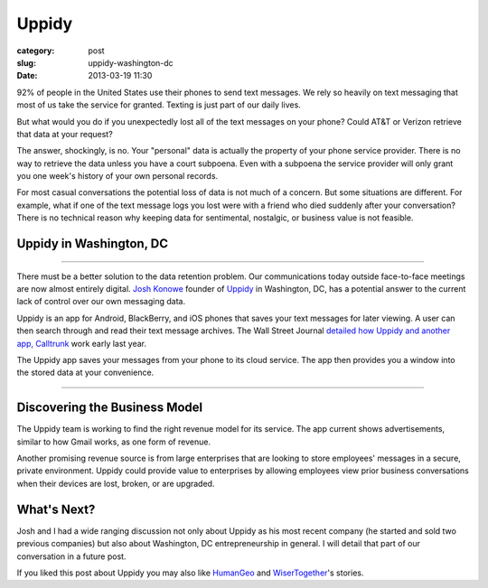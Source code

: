 Uppidy
======

:category: post
:slug: uppidy-washington-dc
:date: 2013-03-19 11:30

92% of people in the United States use their phones to send text messages. 
We rely so heavily on text messaging that most of us take the service for
granted. Texting is just part of our daily lives.

But what would you do if you unexpectedly lost all of the text messages
on your phone? Could AT&T or Verizon retrieve that data at your request?

The answer, shockingly, is no. Your "personal" data is actually the 
property of your phone service provider. There is no way to retrieve the
data unless you have a court subpoena. Even with a subpoena the 
service provider will only grant you one week's history of your own 
personal records.

For most casual conversations the potential loss of data is not much of a
concern. But some situations are different. For example, what if one of 
the text message logs you lost were with a friend who died suddenly
after your conversation? There is no technical reason why keeping data 
for sentimental, nostalgic, or business value is not feasible.


Uppidy in Washington, DC
------------------------

.. image:: ../img/130319-uppidy/uppidy-logo.png
  :alt: Uppidy, currently located in Tyson's Corner, Virignia

----

There must be a better solution to the data retention problem. Our 
communications today outside face-to-face meetings are now almost entirely 
digital.
`Josh Konowe <http://www.cit.org/service-lines/entrepreneur-of-the-week-joshua-konowe/>`_ 
founder of `Uppidy <http://www.uppidy.com>`_ in Washington, DC, has a 
potential answer to the current lack of control over our own messaging data.

Uppidy is an app for Android, BlackBerry, and iOS phones that saves
your text messages for later viewing. A user can then search through and 
read their text message archives. The Wall Street Journal 
`detailed how Uppidy and another app, Calltrunk <http://online.wsj.com/article/SB10001424052702304432704577349881132834906.html>`_ 
work early last year. 

The Uppidy app saves your messages from your phone to its cloud service. 
The app then provides you a window into the stored data at your convenience.


.. image:: ../img/130319-uppidy/uppidy-washington-dc-location.jpg
  :alt: Uppidy, currently located in Tyson's Corner, Virignia
  :target: http://goo.gl/maps/zu3SZ

----


Discovering the Business Model
------------------------------
The Uppidy team is working to find the right revenue model for its service.
The app current shows advertisements, similar to how Gmail works, as one 
form of revenue.

Another promising revenue source is from large enterprises that are looking
to store employees' messages in a secure, private environment. Uppidy could
provide value to enterprises by allowing employees view prior business 
conversations when their devices are lost, broken, or are upgraded. 


What's Next?
------------
Josh and I had a wide ranging discussion not only about Uppidy as his most 
recent company (he started and sold two previous companies) but also about 
Washington, DC entrepreneurship in general. I will detail that part of our 
conversation in a future post.

If you liked this post about Uppidy you may also like 
`HumanGeo <../human-geo-washington-dc.html>`_ 
and `WiserTogether <../wisertogether-washington-dc.html>`_'s stories.

